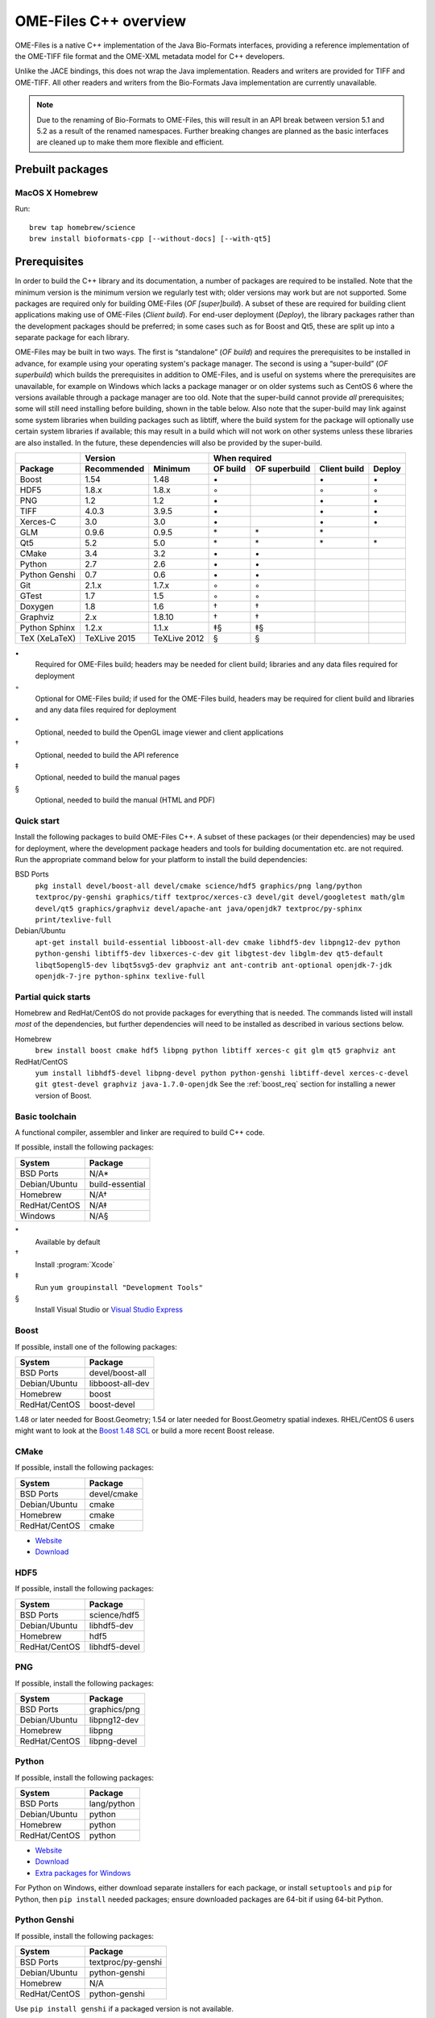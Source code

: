 OME-Files C++ overview
======================

OME-Files is a native C++ implementation of the Java Bio-Formats
interfaces, providing a reference implementation of the OME-TIFF file
format and the OME-XML metadata model for C++ developers.

Unlike the JACE bindings, this does not wrap the Java implementation.
Readers and writers are provided for TIFF and OME-TIFF.  All other
readers and writers from the Bio-Formats Java implementation are
currently unavailable.

.. note::
  Due to the renaming of Bio-Formats to OME-Files, this will result in
  an API break between version 5.1 and 5.2 as a result of the renamed
  namespaces.  Further breaking changes are planned as the basic
  interfaces are cleaned up to make them more flexible and efficient.


Prebuilt packages
-----------------

MacOS X Homebrew
^^^^^^^^^^^^^^^^

Run::

    brew tap homebrew/science
    brew install bioformats-cpp [--without-docs] [--with-qt5]

.. option:: --without-docs

    Do not build the HTML version of this manual (built by default).

.. option:: --with-qt5

    Build the Qt5 OpenGL viewer widget library :file:`ome-qtwidgets`
    and :file:`ome-files view` image viewer (not built by default).


Prerequisites
-------------

In order to build the C++ library and its documentation, a number of
packages are required to be installed.  Note that the minimum version
is the minimum version we regularly test with; older versions may work
but are not supported.  Some packages are required only for building
OME-Files (*OF [super]build*).  A subset of these are required for
building client applications making use of OME-Files (*Client
build*).  For end-user deployment (*Deploy*), the library packages
rather than the development packages should be preferred; in some
cases such as for Boost and Qt5, these are split up into a separate
package for each library.

OME-Files may be built in two ways.  The first is “standalone” (*OF
build*) and requires the prerequisites to be installed in advance, for
example using your operating system's package manager.  The second is
using a “super-build” (*OF superbuild*) which builds the prerequisites
in addition to OME-Files, and is useful on systems where the
prerequisites are unavailable, for example on Windows which lacks a
package manager or on older systems such as CentOS 6 where the
versions available through a package manager are too old.  Note that
the super-build cannot provide *all* prerequisites; some will still
need installing before building, shown in the table below.  Also note
that the super-build may link against some system libraries when
building packages such as libtiff, where the build system for the
package will optionally use certain system libraries if available;
this may result in a build which will not work on other systems unless
these libraries are also installed.  In the future, these dependencies
will also be provided by the super-build.

.. tabularcolumns:: |l|l|l|c|c|c|c|

+---------------+--------------+--------------+--------------------------------------------------+
|               |           Version           |                   When required                  |
+---------------+--------------+--------------+----------+---------------+--------------+--------+
| Package       | Recommended  | Minimum      | OF build | OF superbuild | Client build | Deploy |
+===============+==============+==============+==========+===============+==============+========+
| Boost         | 1.54         | 1.48         |    \•    |               | \•           | \•     |
+---------------+--------------+--------------+----------+---------------+--------------+--------+
| HDF5          | 1.8.x        | 1.8.x        |    ◦     |               | ◦            | ◦      |
+---------------+--------------+--------------+----------+---------------+--------------+--------+
| PNG           | 1.2          | 1.2          |    \•    |               | \•           | \•     |
+---------------+--------------+--------------+----------+---------------+--------------+--------+
| TIFF          | 4.0.3        | 3.9.5        |    \•    |               | \•           | \•     |
+---------------+--------------+--------------+----------+---------------+--------------+--------+
| Xerces-C      | 3.0          | 3.0          |    \•    |               | \•           | \•     |
+---------------+--------------+--------------+----------+---------------+--------------+--------+
| GLM           | 0.9.6        | 0.9.5        |    \*    | \*            | \*           |        |
+---------------+--------------+--------------+----------+---------------+--------------+--------+
| Qt5           | 5.2          | 5.0          |    \*    | \*            | \*           | \*     |
+---------------+--------------+--------------+----------+---------------+--------------+--------+
| CMake         | 3.4          | 3.2          |    \•    | \•            |              |        |
+---------------+--------------+--------------+----------+---------------+--------------+--------+
| Python        | 2.7          | 2.6          |    \•    | \•            |              |        |
+---------------+--------------+--------------+----------+---------------+--------------+--------+
| Python Genshi | 0.7          | 0.6          |    \•    | \•            |              |        |
+---------------+--------------+--------------+----------+---------------+--------------+--------+
| Git           | 2.1.x        | 1.7.x        |    ◦     | ◦             |              |        |
+---------------+--------------+--------------+----------+---------------+--------------+--------+
| GTest         | 1.7          | 1.5          |    ◦     | ◦             |              |        |
+---------------+--------------+--------------+----------+---------------+--------------+--------+
| Doxygen       | 1.8          | 1.6          |    †     | †             |              |        |
+---------------+--------------+--------------+----------+---------------+--------------+--------+
| Graphviz      | 2.x          | 1.8.10       |    †     | †             |              |        |
+---------------+--------------+--------------+----------+---------------+--------------+--------+
| Python Sphinx | 1.2.x        | 1.1.x        |    ‡§    | ‡§            |              |        |
+---------------+--------------+--------------+----------+---------------+--------------+--------+
| TeX (XeLaTeX) | TeXLive 2015 | TeXLive 2012 |    §     | §             |              |        |
+---------------+--------------+--------------+----------+---------------+--------------+--------+

\•
  Required for OME-Files build; headers may be needed for client
  build; libraries and any data files required for deployment
◦
  Optional for OME-Files build; if used for the OME-Files build,
  headers may be required for client build and libraries and any data
  files required for deployment

\*
  Optional, needed to build the OpenGL image viewer and client applications
†
  Optional, needed to build the API reference
‡
  Optional, needed to build the manual pages
§
  Optional, needed to build the manual (HTML and PDF)

Quick start
^^^^^^^^^^^

Install the following packages to build OME-Files C++.  A subset of
these packages (or their dependencies) may be used for deployment,
where the development package headers and tools for building
documentation etc. are not required.  Run the appropriate command below
for your platform to install the build dependencies:

BSD Ports
  ``pkg install devel/boost-all devel/cmake science/hdf5 graphics/png lang/python textproc/py-genshi graphics/tiff textproc/xerces-c3 devel/git devel/googletest math/glm devel/qt5 graphics/graphviz devel/apache-ant java/openjdk7 textproc/py-sphinx print/texlive-full``
Debian/Ubuntu
  ``apt-get install build-essential libboost-all-dev cmake libhdf5-dev libpng12-dev python python-genshi libtiff5-dev libxerces-c-dev git libgtest-dev libglm-dev qt5-default libqt5opengl5-dev libqt5svg5-dev graphviz ant ant-contrib ant-optional openjdk-7-jdk openjdk-7-jre python-sphinx texlive-full``

Partial quick starts
^^^^^^^^^^^^^^^^^^^^

Homebrew and RedHat/CentOS do not provide packages for everything that is
needed. The commands listed will install *most* of the dependencies, but
further dependencies will need to be installed as described in various
sections below.

Homebrew
  ``brew install boost cmake hdf5 libpng python libtiff xerces-c git glm qt5 graphviz ant``
RedHat/CentOS
  ``yum install libhdf5-devel libpng-devel python python-genshi libtiff-devel xerces-c-devel git gtest-devel graphviz java-1.7.0-openjdk``
  See the :ref:`boost_req` section for installing a newer version of Boost.


Basic toolchain
^^^^^^^^^^^^^^^

A functional compiler, assembler and linker are required to build C++
code.

If possible, install the following packages:

+------------------+-----------------+
| System           | Package         |
+==================+=================+
| BSD Ports        | N/A*            |
+------------------+-----------------+
| Debian/Ubuntu    | build-essential |
+------------------+-----------------+
| Homebrew         | N/A†            |
+------------------+-----------------+
| RedHat/CentOS    | N/A‡            |
+------------------+-----------------+
| Windows          | N/A§            |
+------------------+-----------------+

\*
  Available by default
†
  Install :program:`Xcode`
‡
  Run ``yum groupinstall "Development Tools"``
§
  Install Visual Studio or `Visual Studio Express <http://www.visualstudio.com/downloads/download-visual-studio-vs#d-express-windows-desktop>`__

.. _boost_req:

Boost
^^^^^

If possible, install one of the following packages:

+------------------+------------------+
| System           | Package          |
+==================+==================+
| BSD Ports        | devel/boost-all  |
+------------------+------------------+
| Debian/Ubuntu    | libboost-all-dev |
+------------------+------------------+
| Homebrew         | boost            |
+------------------+------------------+
| RedHat/CentOS    | boost-devel      |
+------------------+------------------+

1.48 or later needed for Boost.Geometry; 1.54 or later needed for
Boost.Geometry spatial indexes.  RHEL/CentOS 6 users might want to
look at the `Boost 1.48 SCL
<https://www.softwarecollections.org/en/scls/denisarnaud/boost148/>`_
or build a more recent Boost release.

CMake
^^^^^

If possible, install the following packages:

+------------------+-------------+
| System           | Package     |
+==================+=============+
| BSD Ports        | devel/cmake |
+------------------+-------------+
| Debian/Ubuntu    | cmake       |
+------------------+-------------+
| Homebrew         | cmake       |
+------------------+-------------+
| RedHat/CentOS    | cmake       |
+------------------+-------------+

- `Website <http://cmake.org/>`__
- `Download <http://cmake.org/cmake/resources/software.html>`__

HDF5
^^^^

If possible, install the following packages:

+------------------+---------------+
| System           | Package       |
+==================+===============+
| BSD Ports        | science/hdf5  |
+------------------+---------------+
| Debian/Ubuntu    | libhdf5-dev   |
+------------------+---------------+
| Homebrew         | hdf5          |
+------------------+---------------+
| RedHat/CentOS    | libhdf5-devel |
+------------------+---------------+

PNG
^^^

If possible, install the following packages:

+------------------+--------------+
| System           | Package      |
+==================+==============+
| BSD Ports        | graphics/png |
+------------------+--------------+
| Debian/Ubuntu    | libpng12-dev |
+------------------+--------------+
| Homebrew         | libpng       |
+------------------+--------------+
| RedHat/CentOS    | libpng-devel |
+------------------+--------------+

Python
^^^^^^

If possible, install the following packages:

+------------------+-------------+
| System           | Package     |
+==================+=============+
| BSD Ports        | lang/python |
+------------------+-------------+
| Debian/Ubuntu    | python      |
+------------------+-------------+
| Homebrew         | python      |
+------------------+-------------+
| RedHat/CentOS    | python      |
+------------------+-------------+

- `Website <https://www.python.org/>`__
- `Download <https://www.python.org/download/releases/2.7.8/>`__
- `Extra packages for Windows <http://www.lfd.uci.edu/~gohlke/pythonlibs/>`__

For Python on Windows, either download separate installers for each
package, or install ``setuptools`` and ``pip`` for Python, then ``pip
install`` needed packages; ensure downloaded packages are 64-bit if
using 64-bit Python.


Python Genshi
^^^^^^^^^^^^^

If possible, install the following packages:

+------------------+--------------------+
| System           | Package            |
+==================+====================+
| BSD Ports        | textproc/py-genshi |
+------------------+--------------------+
| Debian/Ubuntu    | python-genshi      |
+------------------+--------------------+
| Homebrew         | N/A                |
+------------------+--------------------+
| RedHat/CentOS    | python-genshi      |
+------------------+--------------------+

Use ``pip install genshi`` if a packaged version is not available.

TIFF
^^^^

If possible, install the following packages:

+------------------+----------------+
| System           | Package        |
+==================+================+
| BSD Ports        | graphics/tiff  |
+------------------+----------------+
| Debian/Ubuntu    | libtiff5-dev*  |
+------------------+----------------+
| Homebrew         | libtiff        |
+------------------+----------------+
| RedHat/CentOS    | libtiff-devel  |
+------------------+----------------+

\*
  libtiff4-dev with older releases

4.0.2 and earlier do not have TIFFField accessor functions.

Xerces-C
^^^^^^^^

If possible, install the following packages:

+------------------+--------------------+
| System           | Package            |
+==================+====================+
| BSD Ports        | textproc/xerces-c3 |
+------------------+--------------------+
| Debian/Ubuntu    | libxerces-c-dev    |
+------------------+--------------------+
| Homebrew         | xerces-c           |
+------------------+--------------------+
| RedHat/CentOS    | xerces-c-devel     |
+------------------+--------------------+

Git
^^^

If possible, install the following packages:

+------------------+--------------+
| System           | Package      |
+==================+==============+
| BSD Ports        | devel/git    |
+------------------+--------------+
| Debian/Ubuntu    | git          |
+------------------+--------------+
| Homebrew         | git          |
+------------------+--------------+
| RedHat/CentOS    | git          |
+------------------+--------------+

- `Website <http://www.git-scm.com/>`__
- `Download <http://www.git-scm.com/downloads>`__

Google Test (gtest)
^^^^^^^^^^^^^^^^^^^

If possible, install the following packages:

+------------------+------------------+
| System           | Package          |
+==================+==================+
| BSD Ports        | devel/googletest |
+------------------+------------------+
| Debian/Ubuntu    | libgtest-dev     |
+------------------+------------------+
| Homebrew         | N/A*             |
+------------------+------------------+
| RedHat/CentOS    | gtest-devel      |
+------------------+------------------+

\*
  `gtest is not available in homebrew <http://answers.ros.org/question/42335/mac-os-x-install-error-no-available-formula-for-gtest/>`__

If using an GTest, make sure that :envvar:`GTEST_ROOT` is set
in the environment, or that ``-DGTEST_ROOT=/path/to/gtest`` is passed
to :program:`cmake` and that this points to the location where the
:program:`gtest` library was installed.  If the library is located on
the default library search path, this is not necessary.

- `Website <https://code.google.com/p/googletest/>`__
- `Zip download <https://code.google.com/p/googletest/downloads/detail?name=gtest-1.7.0.zip>`__
- `SVN tag <http://googletest.googlecode.com/svn/tags/release-1.7.0>`__

GLM
^^^

If possible, install the following packages:

+------------------+--------------+
| System           | Package      |
+==================+==============+
| BSD Ports        | math/glm     |
+------------------+--------------+
| Debian/Ubuntu    | libglm-dev   |
+------------------+--------------+
| Homebrew         | glm          |
+------------------+--------------+
| RedHat/CentOS    | N/A          |
+------------------+--------------+

.. note::

  Older versions will allow compilation but use degrees rather than
  radians, which will lead to unexpected results.

- `Website <http://glm.g-truc.net/0.9.6/index.html>`__
- `Download <http://sourceforge.net/projects/ogl-math/files/>`__

Qt5
^^^

If possible, install the following packages:

+------------------+------------------------------------------------+
| System           | Package                                        |
+==================+================================================+
| BSD Ports        | devel/qt5                                      |
+------------------+------------------------------------------------+
| Debian/Ubuntu    | qt5-default libqt5-opengl5-dev libqt5-svg5-dev |
+------------------+------------------------------------------------+
| Homebrew         | qt5*                                           |
+------------------+------------------------------------------------+
| RedHat/CentOS    | N/A                                            |
+------------------+------------------------------------------------+

\*
  Add :file:`/usr/local/opt/qt5/bin` to :envvar:`PATH`

- `Website <http://www.qt.io/>`__
- `Download <http://www.qt.io/download/>`__

Doxygen
^^^^^^^

+------------------+---------------+
| System           | Package       |
+==================+===============+
| BSD Ports        | devel/doxygen |
+------------------+---------------+
| Debian/Ubuntu    | doxygen       |
+------------------+---------------+
| Homebrew         | doxygen       |
+------------------+---------------+
| RedHat/CentOS    | doxygen       |
+------------------+---------------+

- `Website <http://www.stack.nl/~dimitri/doxygen/>`__
- `Download <http://www.stack.nl/~dimitri/doxygen/download.html>`__

Graphviz
^^^^^^^^

If possible, install the following packages:

+------------------+-------------------+
| System           | Package           |
+==================+===================+
| BSD Ports        | graphics/graphviz |
+------------------+-------------------+
| Debian/Ubuntu    | graphviz          |
+------------------+-------------------+
| Homebrew         | graphviz          |
+------------------+-------------------+
| RedHat/CentOS    | graphviz          |
+------------------+-------------------+

- `Website <http://graphviz.org/>`__
- `Download (for Windows) <http://graphviz.org/Download_windows.php>`__

Apache Ant
^^^^^^^^^^

If possible, install one of the following packages:

+------------------+------------------------------+
| System           | Package                      |
+==================+==============================+
| BSD Ports        | devel/apache-ant             |
+------------------+------------------------------+
| Debian/Ubuntu    | ant ant-contrib ant-optional |
+------------------+------------------------------+
| Homebrew         | ant                          |
+------------------+------------------------------+
| RedHat/CentOS    | N/A                          |
+------------------+------------------------------+

- `Website <http://ant.apache.org/>`__
- `Download <http://ant.apache.org/bindownload.cgi>`__

Java
^^^^

If possible, install one of the following packages:

+------------------+-----------------------------+
| System           | Package                     |
+==================+=============================+
| BSD Ports        | java/openjdk7               |
+------------------+-----------------------------+
| Debian/Ubuntu    | openjdk-7-jdk openjdk-7-jre |
+------------------+-----------------------------+
| Homebrew         | N/A                         |
+------------------+-----------------------------+
| RedHat/CentOS    | java-1.7.0-openjdk          |
+------------------+-----------------------------+

- `Download <http://www.oracle.com/technetwork/java/javase/downloads/jdk7-downloads-1880260.html>`__

Python Sphinx
^^^^^^^^^^^^^

If possible, install the following packages:

+------------------+--------------------+
| System           | Package            |
+==================+====================+
| BSD Ports        | textproc/py-sphinx |
+------------------+--------------------+
| Debian/Ubuntu    | python-sphinx      |
+------------------+--------------------+
| Homebrew         | N/A (use pip)      |
+------------------+--------------------+
| RedHat/CentOS    | N/A (use pip)      |
+------------------+--------------------+

Use ``pip install sphinx`` if a packaged version is not available.

TeX
^^^

If possible, install the following packages:

+------------------+--------------------+
| System           | Package            |
+==================+====================+
| BSD Ports        | print/texlive-full |
+------------------+--------------------+
| Debian/Ubuntu    | texlive-full       |
+------------------+--------------------+
| Homebrew         | N/A*               |
+------------------+--------------------+
| RedHat/CentOS    | N/A†               |
+------------------+--------------------+

\*
  Install TeXLive or MacTeX
†
  Provides an obsolete version; install TeXLive

- `TeXLive website (for Unix) <https://www.tug.org/texlive/>`__
- `TeXLive quick install (for Unix) <https://www.tug.org/texlive/quickinstall.html>`__
- `MacTeX website (for MacOS X) <https://tug.org/mactex/>`__
- `MacTeX download (for MacOS X) <http://mirror.ctan.org/systems/mac/mactex/MacTeX.pkg>`__
- `MikTeX website (for Windows) <http://www.miktex.org/>`__
- `MikTeX download (for Windows) <http://www.miktex.org/download>`__

Local font configuration may be required to make the
TeX Gyre fonts available:

- Linux and FreeBSD: Use the provided :program:`fontconfig` template
  or create your own
- MacOS X: Add to system using :program:`FontBook`
- Windows: May need adding to the system fonts if not found
  automatically

Sources
-------

Download the OME-Files source code or the CMake superbuild source
code, depending upon which type of build is required, as described
above.  The :downloads_cpp:`downloads page <>` provides links to the
source releases for both, as well as links to their git repositories.
If you wish to build a specific release of OME-Files, the source
release is appropriate, but if you wish to build the latest
development work, or make changes to the sources, the git repository
will be more useful.

Build environment
-----------------

General
^^^^^^^

Custom configuration is needed primarily on Windows, where the needed
tools may not be on the search path by default.  There are several
possible approaches here:

- Add to the system environment (globally)
- Add to the user environment (affects a single user)
- Set in a batch file and run this to set up the environment on demand
  (local to the command shell)

The first will affect all programs running on the system and so may
cause problems, particularly if multiple configurations or tool
versions are to be used.  The last offers the greatest flexibility and
safety, and can be sourced automatically when starting a shell if a
console replacement such as :program:`ConsoleZ` is used.

- Activate a python virtualenv if needed
- Ensure that needed tools are on the user :envvar:`PATH`
  (e.g. :program:`ant`, :program:`cmake`, :program:`doxygen`,
  :program:`dot`, :program:`git`, :program:`python`, :program:`java`,
  :program:`sphinx`, :program:`xelatex`)
- Set ``CMAKE_PREFIX_PATH`` if some libraries and tools are not on the
  default search path.  Not all tools need to be on the default path;
  some will be discovered automatically by :program:`cmake`

Homebrew
^^^^^^^^

If ``qt5`` and ``glm`` are installed, for building the Qt image
viewer, ensure that :file:`/usr/local/opt/qt5/bin` is on the
:envvar:`PATH` to allow Qt to be autodetected by :program:`cmake`.


Configuring
-----------

OME-Files uses :program:`cmake`, a generic cross-platform build
system which generates build files for a large number of common build
systems and IDEs.  For example, on BSD, Linux and MacOS X, Unix
:program:`make` :file:`Makefile` files may be created.  On Windows,
Visual Studio :program:`msbuild` :file:`.sln` solution files and
:file:`.vcxproj` project may be created.  However, Eclipse, Sublime
Text or several other IDEs or alternative build systems may be used
instead, if desired.

Start by creating a temporary build directory.  This directory may be
in any location inside or outside the OME-Files source tree.
However, the source directory cannot be used as the build directory.
(This fills the source tree full of autogenerated files.)

Run :program:`cmake` from the temporary build directory::

  % mkdir build
  % cd build
  % cmake [-G <generator>] [<options>] /path/to/source

Where ``<generator>`` is the platform-specific build system to
generate files for, and ``<options>`` are any additional options to
configure the build to your requirements.  See below for information
about the different generators.

Run ``cmake -LH`` to see the configurable project options; use
``-LAH`` to see advanced options.  The following basic options are
supported:

cxxstd-autodetect=(ON|OFF)
  Enable or disable (default) C++ compiler standard autodetection.  If
  enabled, the compiler will be put into C++11 mode if available,
  otherwise falling back to C++03 or C++98.  If disabled, the default
  compiler standard mode is used, and it is the responsibility of the
  user to add the appropriate compiler options to build using the
  required standard.  This is useful if autodetection fails or a
  compiler is buggy in certain modes (e.g. GCC 4.4 or 4.6 require
  ``-std=gnu++98`` or else ``stdarg`` support is broken).
doxygen=(ON|OFF)
  Enable doxygen documentation.  These will be enabled by default if
  doxygen is found.
extended-tests=(ON|OFF)
  Some of the unit tests are comprehensive and run many thousands of
  tests.  These are enabled by default, but by setting to OFF a
  representative subset of the tests will be run instead to save time.
extra-warnings=(ON|OFF)
  Enable or disable additional compiler warnings in addition to the
  default set.  These are disabled by default since they trigger a large
  number of false positives, particularly in third-party libraries
  outside our control.
fatal-warnings=(ON|OFF)
  Make compiler warnings into fatal errors.  This is disabled by
  default.
qtgui=(ON|OFF)
  Enable building of the Qt5 widget library ome-qtwidgets and a simple
  Qt5 OpenGL image viewer.  This is enabled by default if the needed
  libraries are available.
relocatable-install=(ON|OFF)
  Make the installed libraries, programs and datafiles relocatable;
  this means that they may be moved from their installation prefix to
  another location without breaking them.  If OFF, the installation
  prefix is assumed to contain the libraries and datafiles.  If ON, no
  assumptions are made, and a slower fallback is used to introspect
  the location.  In all cases the location may be set in the
  environment to override the compiled-in defaults.  This is OFF by
  default for a regular build, and ON by default for a superbuild.
sphinx=(ON|OFF)
  Build manual pages and HTML documentation with Sphinx.  Enabled by
  default if Sphinx is autodetected.
sphinx-pdf=(ON|OFF)
  Build PDF documentation with Sphinx.  Enabled by default if Sphinx
  and XeLaTeX are autodetected.
test=(ON|OFF)
  Enable unit tests.  Tests are enabled by default.
xsdfu-debug=(ON|OFF)
  Enable debugging output for the model code generator.

For example, to disable tests, run ``cmake -Dtest=OFF``.  Options will
typically be enabled by default if the prerequisites are available.

The installation prefix may be set at this point using
`-DCMAKE_INSTALL_PREFIX=prefix`.  The build system and compiler to use
may also be specified.  Please see the :program:`cmake` documentation
for further details of all configurable options, and run ``cmake
--help`` to list the available generators for your platform.

If using the superbuild, most of the options above will be available,
and will be passed to the OME-Files build.  In addition, the
following options are provided:

build-packages=packages
  Build the specified list of packages (semicolon-separated).
  Defaults to ``ome-files``.  This can include any OME or third-party
  packages provided by the superbuild.
build-prerequisites=(ON|OFF)
  Build third-party prerequisites in addition to OME prerequisites
  such as ome-common and ome-files.  Enabled by default.  Disable to
  build against system libraries, with system python modules and
  system tools.
source-cache=directory
  Specify a directory in which to store downloaded source files; this
  is useful if you need to repeat the build since the source files
  will not need downloading again.
build-cache=directory
  Specify a directory from which to source pre-built third-party
  prerequisites.  Useful to save time when rebuilding if the
  content of the :file:`superbuild-install` directory is placed
  here after building ``third-party-prerequisites``.
python-cache=directory
  Specify a directory from which to source pre-built third-party
  python prerequisites.  Useful to save time when rebuilding if the
  content of the :file:`python` directory is placed here after
  building ``third-party-prerequisites``.
ome-superbuild_USE_SYSTEM_${package}=(ON|OFF)
  Use when ``build-prerequisites`` is enabled.  This permits the
  selective disabling of the building of particular components, in
  order to use the system version of these components.  By default,
  building of all components is enabled. `${package}` is the component
  name.  Look in the :file:`packages` directory for a full list of
  components.
ome-superbuild_BUILD_${package}=(ON|OFF)
  Use when ``build-prerequisites`` is disabled.  This permits the
  selective enabling of the building of particular components, in
  order to use the superbuild version of these components.  By
  default, building of all components is disabled. `${package}` is the
  component name.  Look in the :file:`packages` directory for a full
  list of components.

C++11
^^^^^

C++11 features such as :cpp:class:`std::shared_ptr` are used when
using a C++11 or C++14 compiler, or when ``-Dcxxstd-autodetect=ON`` is
used and the compiler can be put into a C++11 or C++14 compatibility
mode.  When using an older compatbility mode such as C++98, the Boost
equivalents of C++11 library features will be used as fallbacks to
provide the same functionality.  In both cases these types are
imported into the :cpp:class:`ome::compat` namespace, for example as
:cpp:class:`ome::compat::shared_ptr`, and the types in this namespace
should be used for portability when using any part of the API which
use types from this namespace.

Unix, Linux and MacOS X
^^^^^^^^^^^^^^^^^^^^^^^

The default generator is ``Unix Makefiles``, and the standard
:envvar:`CXX`, :envvar:`CXXFLAGS` and :envvar:`LDFLAGS` environment
variables may be set to explicitly specify the compiler, compiler
flags and linker flags, respectively.  These may be useful for adding
additional ``-I`` and ``-L`` include and library search paths, for
example.

An alternative generator to consider is ``Ninja``.  It is recommended
for parallel builds.  This is similar to ``Unix Makefiles`` but allows
building with the :program:`ninja` tool in place of :program:`make`.
It is, in general, faster than :program:`make`, and it is also much
nicer when building in parallel since it will automatically adjust the
number of jobs being run, and will also buffer the output for each job
to allow the build log to be readable, rather than interleaving the
output from concurrently running jobs.

If you wish to use an IDE such as Eclipse or KDevelop, alternative
generators are also available, but are not actively tested by the OME
continuous integration system.

Windows
^^^^^^^

On Windows, the generator will require specifying by hand, and this
will configure the version of Visual Studio (or other compiler) to
use.  For example, ``-G "Visual Studio 12 Win64"`` will configure for
generating Visual Studio 2013 64-bit solution and project files for
use with the Visual C++ compiler tool :program:`msbuild` or for
opening in the Visual Studio application.

An alternative generator to consider is ``Ninja``.  It is much faster
than building the Visual Studio project and solution files with
:program:`msbuild` due to being much more effective at running jobs in
parallel, since :program:`msbuild` only runs project builds in parallel
while :program:`ninja` will run everything in parallel.
:program:`ninja` will also automatically adjust the number of jobs
being run, and will also buffer the output for each job to allow the
build log to be readable.  The build log is also much less verbose
than the output from :program:`msbuild`.  However, solution and
project files for use within the Visual Studio application are not
generated.

.. note::

    There is no need to use the Visual Studio command shell when
    running :program:`cmake` with ``Visual Studio`` generators since
    the generator specifies the version of Visual Studio to use.
    However, the Visual Studio command shell must be used (or a
    command shell with the appropriate environment set used) when
    using the ``Ninja`` generator, since the same generator is used
    for all Visual Studio versions and the specific compiler to use
    must be specified.

Building
--------

For all platforms and generators, it should usually be possible to
build using::

  % cmake --build

which will invoke the platform- and generator-specific build as
appropriate.

To build the API reference documentation, run::

  % cmake --build . --target doc


Unix, Linux and MacOS X
^^^^^^^^^^^^^^^^^^^^^^^

If using ``Unix Makefiles``, simply run::

  % make

with any additional options required, for example ``-j`` to enable
parallel building, or ``VERBOSE=1`` to show the details of every
command being executed.

To build the API reference documentation, run::

  % make doc

Similarly, if using ``Ninja``, simply run::

  % ninja

or to build the API reference, run::

  % ninja doc


If using an IDE, open the generated project file and proceed using the
IDE to build the project.

Windows
^^^^^^^

If using one of the ``Visual Studio`` generators, the generated solution
and project files may be opened using the IDE and then built within
the IDE.  Alternatively, the solution or project files may be built
directly using the :program:`msbuild` command-line tool inside a
Visual Studio command prompt (or an appropriately configured command
prompt which has run :program:`VCVARSALL.BAT` or equivalent to
configure the environment).  Run::

  > msbuild <project>.sln /p:Configuration=<configuration>

Where ``<project>`` is the specific package being built, and
``<configuration>`` is the build type, usually ``Debug`` or
``Release``.

If using the ``Ninja`` generator, run the :program:`ninja` command-line
tool inside a Visual Studio command prompt (or an appropriately
configured command prompt which has run :program:`VCVARSALL.BAT` or
equivalent to configure the environment).  Run::

  > ninja

Testing
-------

For all platforms and generators, it should usually be possible to run
all tests using :program:`ctest`.  Run::

  % ctest [-C <configuration>]

or to run verbosely::

  % ctest -V [-C <configuration>]

Additional flags allow specification of the build configuration to
use, logging, parallel building and other options.  Please see the
:program:`ctest` documentation for further details.  Running
:program:`ctest` directly is preferred over the methods detailed below
since passing options works in all cases, and it is also possible to
specify the build configuration (used on Windows).

Individual test programs may be run by hand if required.

Unix, Linux and MacOS X
^^^^^^^^^^^^^^^^^^^^^^^

To run all tests, run::

  % cmake --build . --target test

If using ``Unix Makefiles``, simply run::

  % make test

or verbosely::

  % make test ARGS=-V

If using ``Ninja``, simply run::

  % ninja test

Windows
^^^^^^^

To run all tests, if using a ``Visual Studio`` generator, run::

  > msbuild RUN_TESTS.vcproj

If using ``Ninja``, simply run::

  > ninja test


Installation
------------

Unix, Linux and MacOS X
^^^^^^^^^^^^^^^^^^^^^^^

To install the headers and libraries directly on the system into the
configured prefix::

  % cmake --build . --target install

Alternatively, to install into a staging directory::

  % cmake --build . --target install -- DESTDIR=/path/to/staging/directory install

If using ``Unix Makefiles``, simply run::

  % make install

Alternatively, to install into a staging directory::

  % make DESTDIR=/path/to/staging/directory install

If using ``Ninja``, simply run::

  % ninja install

Windows
^^^^^^^

When using a ``Visual Studio`` generator, there should be an
:file:`INSTALL.vcxproj` project which may be run using
:program:`msbuild`, for example::

  > msbuild INSTALL.vcxproj /p:platform=x64

The ``INSTALL`` project may also be built within the Visual Studio
application.

If using ``Ninja``, simply run::

  > ninja install

Installation layout
^^^^^^^^^^^^^^^^^^^

A typical installation layout::

  $CMAKE_INSTALL_PREFIX
  ├── bin
  ├── include
  │   └── ome
  │       ├── common
  │       ├── compat
  │       ├── files
  │       └── xml
  ├── lib
  ├── libexec
  └── share
      ├── icons
      ├── man
      └── xml

Using the library
-----------------

The :doxygen:`Doxygen API reference <annotated.html>` is used to
document all aspects of the OME-Files API.
